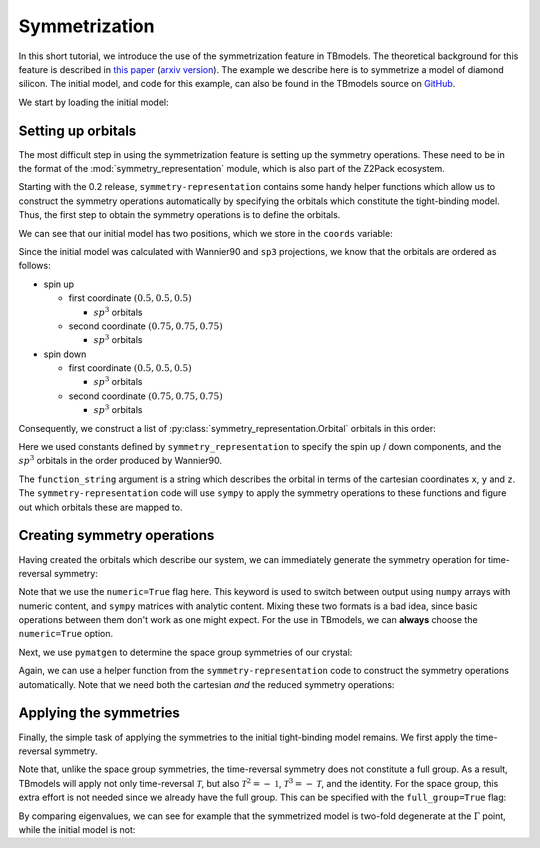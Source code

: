 .. (c) 2015-2018, ETH Zurich, Institut fuer Theoretische Physik
.. Author: Dominik Gresch <greschd@gmx.ch>

.. _symmetrize:

Symmetrization
==============

In this short tutorial, we introduce the use of the symmetrization feature in TBmodels. The theoretical background for this feature is described in `this paper <https://link.aps.org/doi/10.1103/PhysRevMaterials.2.103805>`_ (`arxiv version <https://arxiv.org/abs/1805.12148>`_). The example we describe here is to symmetrize a model of diamond silicon. The initial model, and code for this example, can also be found in the TBmodels source on `GitHub <https://github.com/Z2PackDev/TBmodels/tree/dev/examples/symmetrization/nonsymmorphic_Si>`_.


We start by loading the initial model:

.. ipython::

    In [0]: import tbmodels

.. ipython::

    In [0]: model_nosym =  tbmodels.io.load(
       ...:     '../examples/symmetrization/nonsymmorphic_Si/data/model_nosym.hdf5'
       ...: )

.. ipython::

    In [0]: import os; os.listdir('.')


Setting up orbitals
-------------------

The most difficult step in using the symmetrization feature is setting up the symmetry operations. These need to be in the format of the  :mod:`symmetry_representation` module, which is also part of the Z2Pack ecosystem.

Starting with the 0.2 release, ``symmetry-representation`` contains some handy helper functions which allow us to construct the symmetry operations automatically by specifying the orbitals which constitute the tight-binding model. Thus, the first step to obtain the symmetry operations is to define the orbitals.

We can see that our initial model has two positions, which we store in the ``coords`` variable:

.. ipython::

    In [0]: model_nosym.pos

    In [0]: coords = ((0.5, 0.5, 0.5), (0.75, 0.75, 0.75))

Since the initial model was calculated with Wannier90 and ``sp3`` projections, we know that the orbitals are ordered as follows:

- spin up

  - first coordinate :math:`(0.5, 0.5, 0.5)`

    - :math:`sp^3` orbitals

  - second coordinate :math:`(0.75, 0.75, 0.75)`

    - :math:`sp^3` orbitals

- spin down

  - first coordinate :math:`(0.5, 0.5, 0.5)`

    - :math:`sp^3` orbitals

  - second coordinate :math:`(0.75, 0.75, 0.75)`

    - :math:`sp^3` orbitals

Consequently, we construct a list of :py:class:`symmetry_representation.Orbital` orbitals in this order:

.. ipython::

    In [0]: import symmetry_representation as sr

    In [0]: orbitals = []

    In [0]: for spin in (sr.SPIN_UP, sr.SPIN_DOWN):
       ...:     for pos in coords:
       ...:         for fct in sr.WANNIER_ORBITALS['sp3']:
       ...:             orbitals.append(sr.Orbital(
       ...:                 position=pos,
       ...:                 function_string=fct,
       ...:                 spin=spin
       ...:             ))

Here we used constants defined by ``symmetry_representation`` to specify the spin up / down components, and the :math:`sp^3` orbitals in the order produced by Wannier90.

.. ipython::

    In [0]: sr.SPIN_UP, sr.SPIN_DOWN

    In [0]: sr.WANNIER_ORBITALS['sp3']

The ``function_string`` argument is a string which describes the orbital in terms of the cartesian coordinates ``x``, ``y`` and ``z``. The ``symmetry-representation`` code will use ``sympy`` to apply the symmetry operations to these functions and figure out which orbitals these are mapped to.

Creating symmetry operations
----------------------------

Having created the orbitals which describe our system, we can immediately generate the symmetry operation for time-reversal symmetry:

.. ipython::

    In [0]: time_reversal = sr.get_time_reversal(orbitals=orbitals, numeric=True)

Note that we use the ``numeric=True`` flag here. This keyword is used to switch between output using ``numpy`` arrays with numeric content, and ``sympy`` matrices with analytic content. Mixing these two formats is a bad idea, since basic operations between them don't work as one might expect. For the use in TBmodels, we can **always** choose the ``numeric=True`` option.

Next, we use ``pymatgen`` to determine the space group symmetries of our crystal:

.. ipython::

    In [0]: import pymatgen as mg

    In [0]: structure = mg.Structure(
       ...:     lattice=model_nosym.uc, species=['Si', 'Si'], coords=np.array(coords)
       ...: )

    In [0]: analyzer = mg.symmetry.analyzer.SpacegroupAnalyzer(structure)

    In [0]: sym_ops = analyzer.get_symmetry_operations(cartesian=False)

    In [0]: sym_ops_cart = analyzer.get_symmetry_operations(cartesian=True)

Again, we can use a helper function from the ``symmetry-representation`` code to construct the symmetry operations automatically. Note that we need both the cartesian *and* the reduced symmetry operations:

.. ipython::

    In [0]: symmetries = []

    In [0]: for sym, sym_cart in zip(sym_ops, sym_ops_cart):
       ...:     symmetries.append(sr.SymmetryOperation.from_orbitals(
       ...:         orbitals=orbitals,
       ...:         real_space_operator=sr.RealSpaceOperator.from_pymatgen(sym),
       ...:         rotation_matrix_cartesian=sym_cart.rotation_matrix,
       ...:         numeric=True
       ...:     ))

Applying the symmetries
-----------------------

Finally, the simple task of applying the symmetries to the initial tight-binding model remains. We first apply the time-reversal symmetry.

.. ipython::

    In [0]: model_tr = model_nosym.symmetrize([time_reversal])

Note that, unlike the space group symmetries, the time-reversal symmetry does not constitute a full group. As a result, TBmodels will apply not only time-reversal :math:`\mathcal{T}`, but also :math:`\mathcal{T}^2 = -\mathbb{1}`, :math:`\mathcal{T}^3=-\mathcal{T}`, and the identity. For the space group, this extra effort is not needed since we already have the full group. This can be specified with the ``full_group=True`` flag:

.. ipython::

    In [0]: model_sym = model_tr.symmetrize(symmetries, full_group=True)

By comparing eigenvalues, we can see for example that the symmetrized model is two-fold degenerate at the :math:`\Gamma` point, while the initial model is not:

.. ipython::

    In [0]: model_nosym.eigenval((0, 0, 0))

    In [0]: model_sym.eigenval((0, 0, 0))
